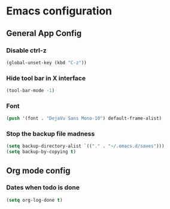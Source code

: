 * Emacs configuration
 
** General App Config
*** Disable ctrl-z
    #+BEGIN_SRC emacs-lisp
    (global-unset-key (kbd "C-z"))
    #+END_SRC
*** Hide tool bar in X interface
    #+BEGIN_SRC emacs-lisp
    (tool-bar-mode -1)
    #+END_SRC
*** Font
    #+BEGIN_SRC emacs-lisp
    (push '(font . "DejaVu Sans Mono-10") default-frame-alist)
    #+END_SRC
*** Stop the backup file madness
    #+BEGIN_SRC emacs-lisp
    (setq backup-directory-alist `(("." . "~/.emacs.d/saves")))
    (setq backup-by-copying t)
    #+END_SRC

** Org mode config
*** Dates when todo is done
    #+BEGIN_SRC emacs-lisp
    (setq org-log-done t)
    #+END_SRC
